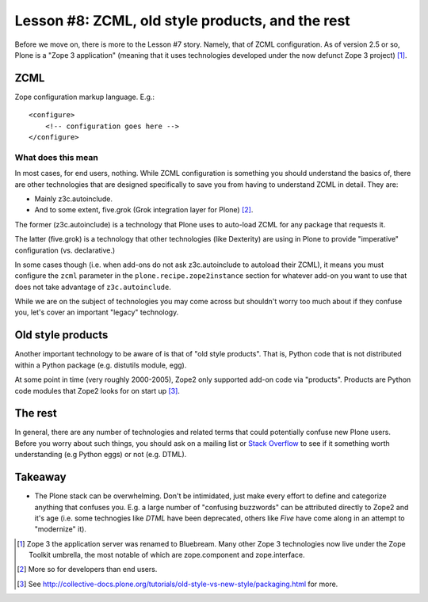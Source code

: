 
Lesson #8: ZCML, old style products, and the rest
=================================================

Before we move on, there is more to the Lesson #7 story. Namely, that of ZCML configuration. As of version 2.5 or so, Plone is a "Zope 3 application" (meaning that it uses technologies developed under the now defunct Zope 3 project) [1]_.

ZCML
----

Zope configuration markup language. E.g.::

    <configure>
        <!-- configuration goes here -->
    </configure>

What does this mean
~~~~~~~~~~~~~~~~~~~

In most cases, for end users, nothing. While ZCML configuration is something you should understand the basics of, there are other technologies that are designed specifically to save you from having to understand ZCML in detail. They are:

* Mainly z3c.autoinclude.
* And to some extent, five.grok (Grok integration layer for Plone) [2]_.

The former (z3c.autoinclude) is a technology that Plone uses to auto-load ZCML for any package that requests it.

The latter (five.grok) is a technology that other technologies (like Dexterity) are using in Plone to provide "imperative" configuration (vs. declarative.)

In some cases though (i.e. when add-ons do not ask z3c.autoinclude to autoload their ZCML), it means you must configure the ``zcml`` parameter in the ``plone.recipe.zope2instance`` section for whatever add-on you want to use that does not take advantage of ``z3c.autoinclude``.

While we are on the subject of technologies you may come across but shouldn't worry too much about if they confuse you, let's cover an important "legacy" technology.

Old style products
------------------

Another important technology to be aware of is that of "old style products". That is, Python code that is not distributed 
within a Python package (e.g. distutils module, egg).

At some point in time (very roughly 2000-2005), Zope2 only supported add-on code via "products". Products are Python code modules that Zope2 looks for on start up [3]_.

The rest
--------

In general, there are any number of technologies and related terms that could potentially confuse new Plone users. Before you worry about such things, you should ask on a mailing list or `Stack Overflow`_ to see if it something worth understanding (e.g Python eggs) or not (e.g. DTML).

Takeaway
--------

* The Plone stack can be overwhelming. Don't be intimidated, just make every effort to define and categorize anything that confuses you. E.g. a large number of "confusing buzzwords" can be attributed directly to Zope2 and it's age (i.e. some technogies like *DTML* have been deprecated, others like *Five* have come along in an attempt to "modernize" it).

.. [1] Zope 3 the application server was renamed to Bluebream. Many other Zope 3 technologies now live under the Zope Toolkit umbrella, the most notable of which are zope.component and zope.interface.

.. [2] More so for developers than end users.

.. [3] See http://collective-docs.plone.org/tutorials/old-style-vs-new-style/packaging.html for more.

.. _`Stack Overflow`: http://stackoverflow.com/questions/tagged/plone

